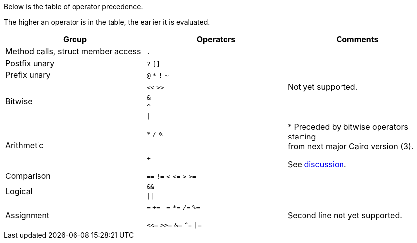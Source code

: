 Below is the table of operator precedence.

The higher an operator is in the table, the earlier it is evaluated.

[cols="1,1,1",options="header"]
|===
| Group                                 | Operators                     | Comments
| Method calls, struct member access    | `.`                           |
| Postfix unary                         | `?` `[]`                      |
| Prefix unary                          | `@` `*` `!` `~` `-`           |
.4+| Bitwise                            | `<<` `>>`                     | Not yet supported.
                                        | `&`                           |
                                        | `^`                           |
                                        | `\|`                          |
.2+| Arithmetic                         | `*` `/` `%`                   .2+| * Preceded by bitwise operators starting  +
                                                                                from next major Cairo version (3).

                                                                                See https://github.com/starkware-libs/cairo/discussions/3552[discussion].
                                        | `+` `-`
| Comparison                            | `==` `!=` `<` `\<=` `>` `>=`   |
.2+| Logical                            | `&&`                          |
                                        | `\|\|`                        |
| Assignment                            | `=` `+=` `-=` `*=` `/=` `%=`

                                          `<\<=` `>>=` `&=` `^=` `\|=`   | Second line not yet supported.
|===
